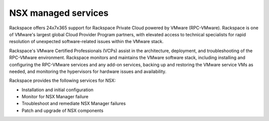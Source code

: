 .. _nsx-managed-services:

NSX managed services
--------------------

Rackspace offers 24x7x365 support for Rackspace Private Cloud powered by
VMware (RPC-VMware). Rackspace is one of VMware's largest global Cloud Provider
Program partners, with elevated access to technical specialists for rapid
resolution of unexpected software-related issues within the VMware
stack.

Rackspace's VMware Certified Professionals (VCPs) assist in the
architecture, deployment, and troubleshooting of the RPC-VMware environment.
Rackspace monitors and maintains
the VMware software stack, including installing and configuring the
RPC-VMware services and any add-on
services, backing up and restoring the VMware service VMs as needed, and
monitoring the hypervisors for hardware issues and availability.

Rackspace provides the following services for NSX:

-  Installation and initial configuration

-  Monitor for NSX Manager failure

-  Troubleshoot and remediate NSX Manager failures

-  Patch and upgrade of NSX components
